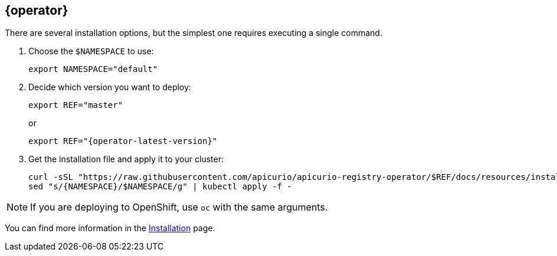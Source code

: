 [#registry-operator-quickstart]
== {operator}

There are several installation options, but the simplest one requires executing a single command.

. Choose the `$NAMESPACE` to use:
+
----
export NAMESPACE="default"
----

. Decide which version you want to deploy:
+
[source,bash]
----
export REF="master"
----
or
+
[source,bash,subs="attributes"]
----
export REF="{operator-latest-version}"
----

. Get the installation file and apply it to your cluster:
+
[source,bash]
----
curl -sSL "https://raw.githubusercontent.com/apicurio/apicurio-registry-operator/$REF/docs/resources/install.yaml" |
sed "s/{NAMESPACE}/$NAMESPACE/g" | kubectl apply -f -
----

NOTE: If you are deploying to OpenShift, use `oc` with the same arguments.

You can find more information in the xref:assembly-installation.adoc[Installation] page.
